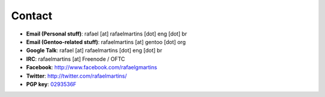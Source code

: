 Contact
=======

.. _0293536F: http://pgp.mit.edu:11371/pks/lookup?op=get&search=0xC987E66C0293536F

- **Email (Personal stuff)**: rafael [at] rafaelmartins [dot] eng [dot] br
- **Email (Gentoo-related stuff)**: rafaelmartins [at] gentoo [dot] org
- **Google Talk**: rafael [at] rafaelmartins [dot] eng [dot] br
- **IRC**: rafaelmartins [at] Freenode / OFTC
- **Facebook**: http://www.facebook.com/rafaelgmartins
- **Twitter**: http://twitter.com/rafaelmartins/
- **PGP key**: 0293536F_


.. date added automatically by the script blohg_dump.py.
   this file was exported from an old repository, and this comment will
   help me to forcing the old creation date, instead of the date of the
   first commit on the new repository.

.. date: 1260667448

